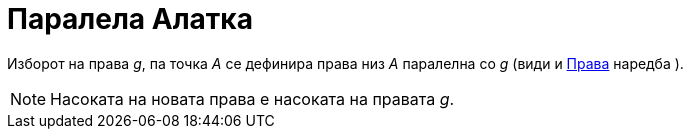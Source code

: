 = Паралела Алатка
:page-en: tools/Parallel_Line
ifdef::env-github[:imagesdir: /mk/modules/ROOT/assets/images]

Изборот на права _g_, па точка _A_ се дефинира права низ _A_ паралелна со _g_ (види и xref:/commands/Права.adoc[Права]
наредба ).

[NOTE]
====

Насоката на новата права е насоката на правата _g_.

====
